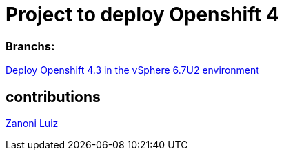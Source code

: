 # Project to deploy Openshift 4

### Branchs:
link:https://github.com/jonascavalcantineto/ocp-bootstrap-ignition/tree/release-v4.3-vsphere6.7U2[Deploy Openshift 4.3 in the vSphere 6.7U2 environment]

## contributions
link:https://github.com/zanoniluiz/[Zanoni Luiz]
